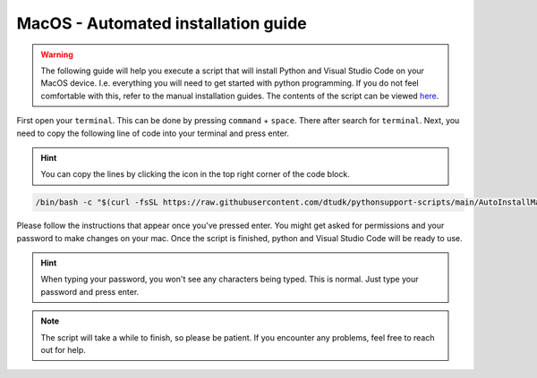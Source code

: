 MacOS - Automated installation guide
================================
.. warning::
    
    The following guide will help you execute a script that will install Python and Visual Studio Code on your MacOS device. I.e. everything you will need to get started with python programming. If you do not feel comfortable with this, refer to the manual installation guides. The contents of the script can be viewed `here <https://github.com/dtudk/pythonsupport-scripts/blob/main/AutoInstallMacOS.sh>`_. 

First open your ``terminal``. This can be done by pressing ``command`` + ``space``. There after search for ``terminal``.
Next, you need to copy the following line of code into your terminal and press enter.

.. hint:: 
    You can copy the lines by clicking the icon in the top right corner of the code block. 

.. code-block:: 
    
    /bin/bash -c "$(curl -fsSL https://raw.githubusercontent.com/dtudk/pythonsupport-scripts/main/AutoInstallMacOS.sh)"

Please follow the instructions that appear once you've pressed enter. You might get asked for permissions and your password to make changes on your mac. 
Once the script is finished, python and Visual Studio Code will be ready to use.

.. hint::
    
   When typing your password, you won't see any characters being typed. This is normal. Just type your password and press enter.  


.. note::
      
      The script will take a while to finish, so please be patient. If you encounter any problems, feel free to reach out for help. 
